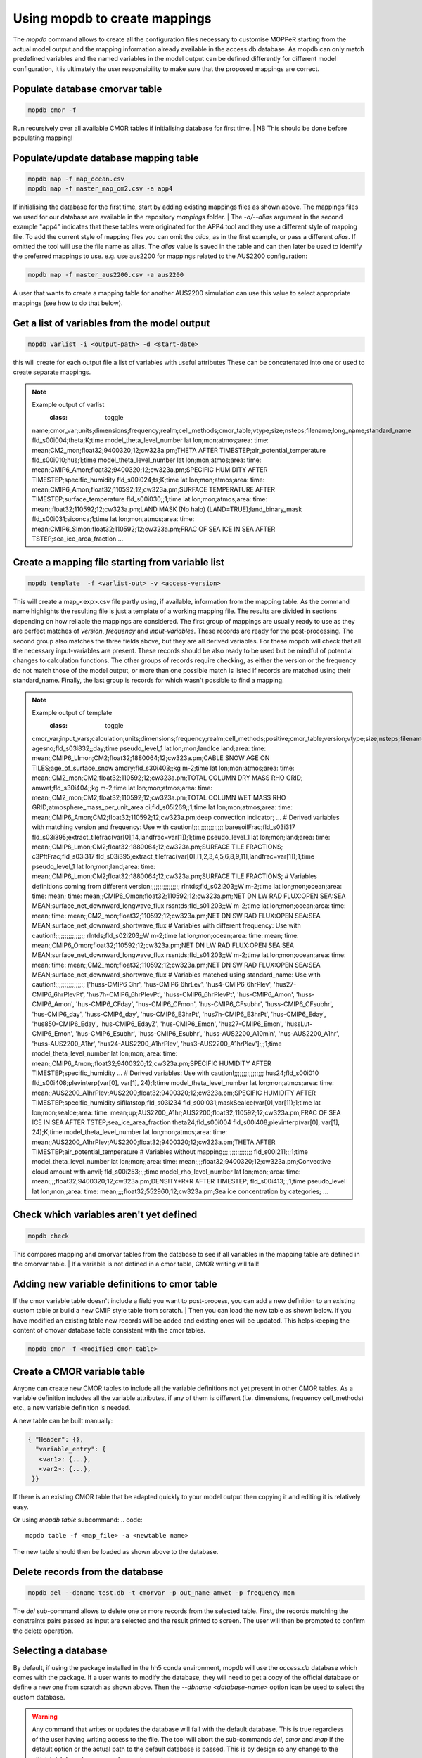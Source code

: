 Using mopdb to create mappings
------------------------------

The `mopdb` command allows to create all the configuration files necessary to customise MOPPeR starting from the actual model output and the mapping information already available in the access.db database.
As mopdb can only match predefined variables and the named variables in the model output can be defined differently for different model configuration, it is ultimately the user responsibility to make sure that the proposed mappings are correct.


Populate database cmorvar table
~~~~~~~~~~~~~~~~~~~~~~~~~~~~~~~

.. code::

   mopdb cmor -f

Run recursively over all available CMOR tables if initialising database for first time.
| NB This should be done before populating mapping!


Populate/update database mapping table
~~~~~~~~~~~~~~~~~~~~~~~~~~~~~~~~~~~~~~

.. code::

   mopdb map -f map_ocean.csv
   mopdb map -f master_map_om2.csv -a app4

If initialising the database for the first time, start by adding existing mappings files as shown above. The mappings files we used for our database are available in the repository `mappings` folder.
| The `-a/--alias` argument in the second example "app4" indicates that these tables were originated for the APP4 tool and they use a different style of mapping file.
To add the current style of mapping files you can omit the `alias`, as in the first example, or pass a different `alias`.
If omitted the tool will use the file name as alias.
The `alias` value is saved in the table and can then later be used to identify the preferred mappings to use.
e.g. use aus2200 for mappings related to the AUS2200 configuration:

.. code::

    mopdb map -f master_aus2200.csv -a aus2200

A user that wants to create a mapping table for another AUS2200 simulation can use this value to select appropriate mappings (see how to do that below).

Get a list of variables from the model output
~~~~~~~~~~~~~~~~~~~~~~~~~~~~~~~~~~~~~~~~~~~~~
.. code::

    mopdb varlist -i <output-path> -d <start-date>

this will create for each output file a list of variables with useful attributes
These can be concatenated into one or used to create separate mappings.

.. _varlist example:
.. note:: Example output of varlist
    :class: toggle
   name;cmor_var;units;dimensions;frequency;realm;cell_methods;cmor_table;vtype;size;nsteps;filename;long_name;standard_name
   fld_s00i004;theta;K;time model_theta_level_number lat lon;mon;atmos;area: time: mean;CM2_mon;float32;9400320;12;cw323a.pm;THETA AFTER TIMESTEP;air_potential_temperature
   fld_s00i010;hus;1;time model_theta_level_number lat lon;mon;atmos;area: time: mean;CMIP6_Amon;float32;9400320;12;cw323a.pm;SPECIFIC HUMIDITY AFTER TIMESTEP;specific_humidity
   fld_s00i024;ts;K;time lat lon;mon;atmos;area: time: mean;CMIP6_Amon;float32;110592;12;cw323a.pm;SURFACE TEMPERATURE AFTER TIMESTEP;surface_temperature
   fld_s00i030;;1;time lat lon;mon;atmos;area: time: mean;;float32;110592;12;cw323a.pm;LAND MASK (No halo) (LAND=TRUE);land_binary_mask
   fld_s00i031;siconca;1;time lat lon;mon;atmos;area: time: mean;CMIP6_SImon;float32;110592;12;cw323a.pm;FRAC OF SEA ICE IN SEA AFTER TSTEP;sea_ice_area_fraction
   ...

Create a mapping file starting from variable list
~~~~~~~~~~~~~~~~~~~~~~~~~~~~~~~~~~~~~~~~~~~~~~~~~
.. code::

    mopdb template  -f <varlist-out> -v <access-version>

This will create a map_<exp>.csv file partly using, if available, information from the mapping table.
As the command name highlights the resulting file is just a template of a working mapping file. The results are divided in sections depending on how reliable the mappings are considered. 
The first group of mappings are usually ready to use as they are perfect matches of `version`, `frequency` and `input-variables`. These records are ready for the post-processing. The second group also matches the three fields above, but they are all derived variables. For these mopdb will check that all the necessary input-variables are present. These records should be also ready to be used but be mindful of potential changes to calculation functions.
The other groups of records require checking, as either the version or the frequency do not match those of the model output, or more than one possible match is listed if records are matched using their standard_name. Finally, the last group is records for which wasn't possible to find a mapping.

.. _template example:
.. note:: Example output of template
    :class: toggle
   cmor_var;input_vars;calculation;units;dimensions;frequency;realm;cell_methods;positive;cmor_table;version;vtype;size;nsteps;filename;long_name;standard_name
   agesno;fld_s03i832;;day;time pseudo_level_1 lat lon;mon;landIce land;area: time: mean;;CMIP6_LImon;CM2;float32;1880064;12;cw323a.pm;CABLE SNOW AGE ON TILES;age_of_surface_snow
   amdry;fld_s30i403;;kg m-2;time lat lon;mon;atmos;area: time: mean;;CM2_mon;CM2;float32;110592;12;cw323a.pm;TOTAL COLUMN DRY MASS  RHO GRID;
   amwet;fld_s30i404;;kg m-2;time lat lon;mon;atmos;area: time: mean;;CM2_mon;CM2;float32;110592;12;cw323a.pm;TOTAL COLUMN WET MASS  RHO GRID;atmosphere_mass_per_unit_area
   ci;fld_s05i269;;1;time lat lon;mon;atmos;area: time: mean;;CMIP6_Amon;CM2;float32;110592;12;cw323a.pm;deep convection indicator;
   ...
   # Derived variables with matching version and frequency: Use with caution!;;;;;;;;;;;;;;;;
   baresoilFrac;fld_s03i317 fld_s03i395;extract_tilefrac(var[0],14,landfrac=var[1]);1;time pseudo_level_1 lat lon;mon;land;area: time: mean;;CMIP6_Lmon;CM2;float32;1880064;12;cw323a.pm;SURFACE TILE FRACTIONS;
   c3PftFrac;fld_s03i317 fld_s03i395;extract_tilefrac(var[0],[1,2,3,4,5,6,8,9,11],landfrac=var[1]);1;time pseudo_level_1 lat lon;mon;land;area: time: mean;;CMIP6_Lmon;CM2;float32;1880064;12;cw323a.pm;SURFACE TILE FRACTIONS; 
   # Variables definitions coming from different version;;;;;;;;;;;;;;;;
   rlntds;fld_s02i203;;W m-2;time lat lon;mon;ocean;area: time: mean; time: mean;;CMIP6_Omon;float32;110592;12;cw323a.pm;NET DN LW RAD FLUX:OPEN SEA:SEA MEAN;surface_net_downward_longwave_flux
   rssntds;fld_s01i203;;W m-2;time lat lon;mon;ocean;area: time: mean; time: mean;;CM2_mon;float32;110592;12;cw323a.pm;NET DN SW RAD FLUX:OPEN SEA:SEA MEAN;surface_net_downward_shortwave_flux
   # Variables with different frequency: Use with caution!;;;;;;;;;;;;;;;;
   rlntds;fld_s02i203;;W m-2;time lat lon;mon;ocean;area: time: mean; time: mean;;CMIP6_Omon;float32;110592;12;cw323a.pm;NET DN LW RAD FLUX:OPEN SEA:SEA MEAN;surface_net_downward_longwave_flux
   rssntds;fld_s01i203;;W m-2;time lat lon;mon;ocean;area: time: mean; time: mean;;CM2_mon;float32;110592;12;cw323a.pm;NET DN SW RAD FLUX:OPEN SEA:SEA MEAN;surface_net_downward_shortwave_flux
   # Variables matched using standard_name: Use with caution!;;;;;;;;;;;;;;;;
   ['huss-CMIP6_3hr', 'hus-CMIP6_6hrLev', 'hus4-CMIP6_6hrPlev', 'hus27-CMIP6_6hrPlevPt', 'hus7h-CMIP6_6hrPlevPt', 'huss-CMIP6_6hrPlevPt', 'hus-CMIP6_Amon', 'huss-CMIP6_Amon', 'hus-CMIP6_CFday', 'hus-CMIP6_CFmon', 'hus-CMIP6_CFsubhr', 'huss-CMIP6_CFsubhr', 'hus-CMIP6_day', 'huss-CMIP6_day', 'hus-CMIP6_E3hrPt', 'hus7h-CMIP6_E3hrPt', 'hus-CMIP6_Eday', 'hus850-CMIP6_Eday', 'hus-CMIP6_EdayZ', 'hus-CMIP6_Emon', 'hus27-CMIP6_Emon', 'hussLut-CMIP6_Emon', 'hus-CMIP6_Esubhr', 'huss-CMIP6_Esubhr', 'huss-AUS2200_A10min', 'hus-AUS2200_A1hr', 'huss-AUS2200_A1hr', 'hus24-AUS2200_A1hrPlev', 'hus3-AUS2200_A1hrPlev'];;;1;time model_theta_level_number lat lon;mon;;area: time: mean;;CMIP6_Amon;;float32;9400320;12;cw323a.pm;SPECIFIC HUMIDITY AFTER TIMESTEP;specific_humidity 
   ...
   # Derived variables: Use with caution!;;;;;;;;;;;;;;;;
   hus24;fld_s00i010 fld_s00i408;plevinterp(var[0], var[1], 24);1;time model_theta_level_number lat lon;mon;atmos;area: time: mean;;AUS2200_A1hrPlev;AUS2200;float32;9400320;12;cw323a.pm;SPECIFIC HUMIDITY AFTER TIMESTEP;specific_humidity
   sifllatstop;fld_s03i234 fld_s00i031;maskSeaIce(var[0],var[1]);1;time lat lon;mon;seaIce;area: time: mean;up;AUS2200_A1hr;AUS2200;float32;110592;12;cw323a.pm;FRAC OF SEA ICE IN SEA AFTER TSTEP;sea_ice_area_fraction
   theta24;fld_s00i004 fld_s00i408;plevinterp(var[0], var[1], 24);K;time model_theta_level_number lat lon;mon;atmos;area: time: mean;;AUS2200_A1hrPlev;AUS2200;float32;9400320;12;cw323a.pm;THETA AFTER TIMESTEP;air_potential_temperature
   # Variables without mapping;;;;;;;;;;;;;;;;
   fld_s00i211;;;1;time model_theta_level_number lat lon;mon;;area: time: mean;;;;float32;9400320;12;cw323a.pm;Convective cloud amount with anvil;
   fld_s00i253;;;;time model_rho_level_number lat lon;mon;;area: time: mean;;;;float32;9400320;12;cw323a.pm;DENSITY*R*R AFTER TIMESTEP;
   fld_s00i413;;;1;time pseudo_level lat lon;mon;;area: time: mean;;;;float32;552960;12;cw323a.pm;Sea ice concentration by categories;
   ...


Check which variables aren't yet defined
~~~~~~~~~~~~~~~~~~~~~~~~~~~~~~~~~~~~~~~~
.. code::

   mopdb check 

This compares mapping and cmorvar tables from the database to see if all variables in the mapping table are defined in the cmorvar table. 
| If a variable is not defined in a cmor table, CMOR writing will fail!


Adding new variable definitions to cmor table
~~~~~~~~~~~~~~~~~~~~~~~~~~~~~~~~~~~~~~~~~~~~~

If the cmor variable table doesn't include a field you want to post-process, you can add a new definition to an existing custom table or build a new CMIP style table from scratch.
| Then you can load the new table as shown below. If you have modified an existing table new records will be added and existing ones will be updated. This helps keeping the content of cmovar database table consistent with the cmor tables.

.. code::

    mopdb cmor -f <modified-cmor-table> 


Create a CMOR variable table
~~~~~~~~~~~~~~~~~~~~~~~~~~~~
Anyone can create new CMOR tables to include all the variable definitions not yet present in other CMOR tables. As a variable definition includes all the variable attributes, if any of them is different (i.e. dimensions, frequency cell_methods) etc., a new variable definition is needed.

A new table can be built manually:

.. code::

   { "Header": {},
     "variable_entry": {
      <var1>: {...},
      <var2>: {...},
    }}

If there is an existing CMOR table that be adapted quickly to your model output then copying it and editing it is relatively easy. 

Or using `mopdb table` subcommand:
.. code:: 

    mopdb table -f <map_file> -a <newtable name>

The new table should then be loaded as shown above to the database.

Delete records from the database
~~~~~~~~~~~~~~~~~~~~~~~~~~~~~~~~

.. code:: 

    mopdb del --dbname test.db -t cmorvar -p out_name amwet -p frequency mon

The `del` sub-command allows to delete one or more records from the selected table. First, the records matching the constraints pairs passed as input are selected and the result printed to screen. The user will then be prompted to confirm the delete operation.


Selecting a database
~~~~~~~~~~~~~~~~~~~~

By default, if using the package installed in the hh5 conda environment, mopdb will use the `access.db` database which comes with the package.
If a user wants to modify the database, they will need to get a copy of the official database or define a new one from scratch as shown above.
Then the `--dbname <database-name>` option ican be used to select the custom database.
 
.. warning::
   Any command that writes or updates the database will fail with the default database. This is true regardless of the user having writing access to the file. The tool will abort the sub-commands `del`, `cmor` and `map` if the default option or the actual path to the default database is passed.
   This is by design so any change to the official database happens under version control.
